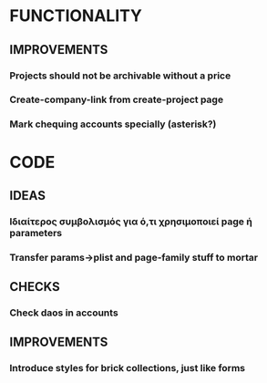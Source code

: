 * FUNCTIONALITY
** IMPROVEMENTS
*** Projects should not be archivable without a price
*** Create-company-link from create-project page
*** Mark chequing accounts specially (asterisk?)
* CODE
** IDEAS
*** Ιδιαίτερος συμβολισμός για ό,τι χρησιμοποιεί *page* ή *parameters*
*** Transfer params->plist and page-family stuff to mortar
** CHECKS
*** Check daos in accounts
** IMPROVEMENTS
*** Introduce styles for brick collections, just like forms
